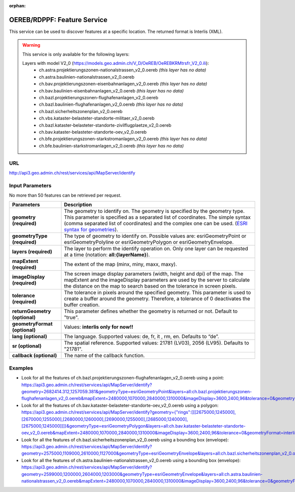 :orphan:

.. raw:: html

  <head>
    <link href="../_static/custom.css" rel="stylesheet" type="text/css" />
  </head>


.. _oereb_feature_service:

OEREB/RDPPF: Feature Service
============================

This service can be used to discover features at a specific location.
The returned format is Interlis (XML).

.. warning::
 This service is only available for the following layers:

 Layers with model V2_0 (https://models.geo.admin.ch/V_D/OeREB/OeREBKRMtrsfr_V2_0.ili):
  - ch.astra.projektierungszonen-nationalstrassen_v2_0.oereb *(this layer has no data)*
  - ch.astra.baulinien-nationalstrassen_v2_0.oereb
  - ch.bav.projektierungszonen-eisenbahnanlagen_v2_0.oereb *(this layer has no data)*
  - ch.bav.baulinien-eisenbahnanlagen_v2_0.oereb *(this layer has no data)*
  - ch.bazl.projektierungszonen-flughafenanlagen_v2_0.oereb
  - ch.bazl.baulinien-flughafenanlagen_v2_0.oereb *(this layer has no data)*
  - ch.bazl.sicherheitszonenplan_v2_0.oereb
  - ch.vbs.kataster-belasteter-standorte-militaer_v2_0.oereb
  - ch.bazl.kataster-belasteter-standorte-zivilflugplaetze_v2_0.oereb
  - ch.bav.kataster-belasteter-standorte-oev_v2_0.oereb
  - ch.bfe.projektierungszonen-starkstromanlagen_v2_0.oereb *(this layer has no data)*
  - ch.bfe.baulinien-starkstromanlagen_v2_0.oereb *(this layer has no data)*

URL
***

http://api3.geo.admin.ch/rest/services/api/MapServer/identify

Input Parameters
****************

No more than 50 features can be retrieved per request.

+-----------------------------------+-------------------------------------------------------------------------------------------+
| Parameters                        | Description                                                                               |
+===================================+===========================================================================================+
| **geometry (required)**           | The geometry to identify on. The geometry is specified by the geometry type.              |
|                                   | This parameter is specified as a separated list of coordinates.                           |
|                                   | The simple syntax (comma separated list of coordinates)                                   |
|                                   | and the complex one can be used.                                                          |
|                                   | (`ESRI syntax for geometries                                                              |
|                                   | <http://resources.arcgis.com/en/help/arcgis-rest-api/index.html#//02r3000000n1000000>`_). |
+-----------------------------------+-------------------------------------------------------------------------------------------+
| **geometryType (required)**       | The type of geometry to identify on. Possible values are:                                 |
|                                   | esriGeometryPoint or esriGeometryPolyline or esriGeometryPolygon or esriGeometryEnvelope. |
+-----------------------------------+-------------------------------------------------------------------------------------------+
| **layers (required)**             | The layer to perform the identify operation on. Only one layer can be requested at a time |
|                                   | (notation: **all:{layerName}**).                                                          |
+-----------------------------------+-------------------------------------------------------------------------------------------+
| **mapExtent (required)**          | The extent of the map (minx, miny, maxx, maxy).                                           |
+-----------------------------------+-------------------------------------------------------------------------------------------+
| **imageDisplay (required)**       | The screen image display parameters (width, height and dpi) of the map.                   |
|                                   | The mapExtent and the imageDisplay parameters are used by the server to calculate the     |
|                                   | distance on the map to search based on the tolerance in screen pixels.                    |
+-----------------------------------+-------------------------------------------------------------------------------------------+
| **tolerance (required)**          | The tolerance in pixels around the specified geometry. This parameter is used to create   |
|                                   | a buffer around the geometry. Therefore, a tolerance of 0 deactivates the buffer          |
|                                   | creation.                                                                                 |
+-----------------------------------+-------------------------------------------------------------------------------------------+
| **returnGeometry (optional)**     | This parameter defines whether the geometry is returned or not. Default to "true".        |
+-----------------------------------+-------------------------------------------------------------------------------------------+
| **geometryFormat (optional)**     | Values: **interlis only for now!!**                                                       |
+-----------------------------------+-------------------------------------------------------------------------------------------+
| **lang (optional)**               | The language. Supported values: de, fr, it , rm, en. Defaults to “de”.                    |
+-----------------------------------+-------------------------------------------------------------------------------------------+
| **sr (optional)**                 | The spatial reference. Supported values: 21781 (LV03), 2056 (LV95). Defaults to "21781".  |
+-----------------------------------+-------------------------------------------------------------------------------------------+
| **callback (optional)**           | The name of the callback function.                                                        |
+-----------------------------------+-------------------------------------------------------------------------------------------+

Examples
********

- Look for all the features of ch.bazl.projektierungszonen-flughafenanlagen_v2_0.oereb using a point: https://api3.geo.admin.ch/rest/services/api/MapServer/identify?geometry=2682414.312,1257059.381&geometryType=esriGeometryPoint&layers=all:ch.bazl.projektierungszonen-flughafenanlagen_v2_0.oereb&mapExtent=2480000,1070000,2840000,1310000&imageDisplay=3600,2400,96&tolerance=0&geometryFormat=interlis&sr=2056
- Look for all the features of ch.bav.kataster-belasteter-standorte-oev_v2_0.oereb using a polygon: `<https://api3.geo.admin.ch/rest/services/api/MapServer/identify?geometry={"rings":[[[2675000,1245000],[2670000,1255000],[2680000,1260000],[2690000,1255000],[2685000,1240000],[2675000,1245000]]]}&geometryType=esriGeometryPolygon&layers=all:ch.bav.kataster-belasteter-standorte-oev_v2_0.oereb&mapExtent=2480000,1070000,2840000,1310000&imageDisplay=3600,2400,96&tolerance=0&geometryFormat=interlis&sr=2056>`__
- Look for all the features of ch.bazl.sicherheitszonenplan_v2_0.oereb using a bounding box (envelope): `<https://api3.geo.admin.ch/rest/services/api/MapServer/identify?geometry=2575000,1109000,2610000,1127000&geometryType=esriGeometryEnvelope&layers=all:ch.bazl.sicherheitszonenplan_v2_0.oereb&mapExtent=2480000,1070000,2840000,1310000&imageDisplay=3600,2400,96&tolerance=0&geometryFormat=interlis&sr=2056>`__
- Look for all the features of ch.astra.baulinien-nationalstrassen_v2_0.oereb using a bounding box (envelope): `<https://api3.geo.admin.ch/rest/services/api/MapServer/identify?geometry=2599000,1200000,2604000,1203000&geometryType=esriGeometryEnvelope&layers=all:ch.astra.baulinien-nationalstrassen_v2_0.oereb&mapExtent=2480000,1070000,2840000,1310000&imageDisplay=3600,2400,96&tolerance=0&geometryFormat=interlis&sr=2056>`__
